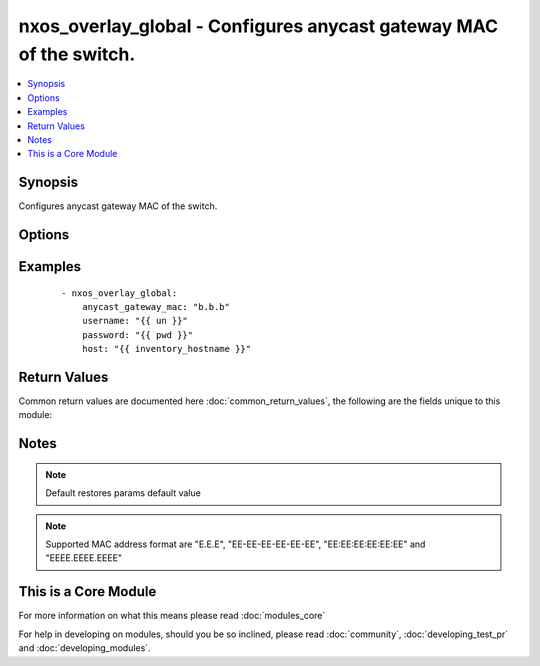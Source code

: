 .. _nxos_overlay_global:


nxos_overlay_global - Configures anycast gateway MAC of the switch.
+++++++++++++++++++++++++++++++++++++++++++++++++++++++++++++++++++

.. versionadded:: 2.2


.. contents::
   :local:
   :depth: 1


Synopsis
--------

Configures anycast gateway MAC of the switch.




Options
-------

.. raw:: html

    <table border=1 cellpadding=4>
    <tr>
    <th class="head">parameter</th>
    <th class="head">required</th>
    <th class="head">default</th>
    <th class="head">choices</th>
    <th class="head">comments</th>
    </tr>
            <tr>
    <td>anycast_gateway_mac<br/><div style="font-size: small;"></div></td>
    <td>yes</td>
    <td></td>
        <td><ul></ul></td>
        <td><div>Anycast gateway mac of the switch.</div></td></tr>
            <tr>
    <td>host<br/><div style="font-size: small;"></div></td>
    <td>yes</td>
    <td></td>
        <td><ul></ul></td>
        <td><div>Specifies the DNS host name or address for connecting to the remote device over the specified transport.  The value of host is used as the destination address for the transport.</div></td></tr>
            <tr>
    <td>password<br/><div style="font-size: small;"></div></td>
    <td>no</td>
    <td></td>
        <td><ul></ul></td>
        <td><div>Specifies the password to use to authenticate the connection to the remote device.  This is a common argument used for either <em>cli</em> or <em>nxapi</em> transports. If the value is not specified in the task, the value of environment variable <code>ANSIBLE_NET_PASSWORD</code> will be used instead.</div></td></tr>
            <tr>
    <td>port<br/><div style="font-size: small;"></div></td>
    <td>no</td>
    <td>0 (use common port)</td>
        <td><ul></ul></td>
        <td><div>Specifies the port to use when building the connection to the remote device.  This value applies to either <em>cli</em> or <em>nxapi</em>.  The port value will default to the appropriate transport common port if none is provided in the task.  (cli=22, http=80, https=443).</div></td></tr>
            <tr>
    <td>provider<br/><div style="font-size: small;"></div></td>
    <td>no</td>
    <td></td>
        <td><ul></ul></td>
        <td><div>Convenience method that allows all <em>nxos</em> arguments to be passed as a dict object.  All constraints (required, choices, etc) must be met either by individual arguments or values in this dict.</div></td></tr>
            <tr>
    <td>ssh_keyfile<br/><div style="font-size: small;"></div></td>
    <td>no</td>
    <td></td>
        <td><ul></ul></td>
        <td><div>Specifies the SSH key to use to authenticate the connection to the remote device.  This argument is only used for the <em>cli</em> transport. If the value is not specified in the task, the value of environment variable <code>ANSIBLE_NET_SSH_KEYFILE</code> will be used instead.</div></td></tr>
            <tr>
    <td>transport<br/><div style="font-size: small;"></div></td>
    <td>yes</td>
    <td>cli</td>
        <td><ul></ul></td>
        <td><div>Configures the transport connection to use when connecting to the remote device.  The transport argument supports connectivity to the device over cli (ssh) or nxapi.</div></td></tr>
            <tr>
    <td>use_ssl<br/><div style="font-size: small;"></div></td>
    <td>no</td>
    <td></td>
        <td><ul><li>yes</li><li>no</li></ul></td>
        <td><div>Configures the <em>transport</em> to use SSL if set to true only when the <code>transport=nxapi</code>, otherwise this value is ignored.</div></td></tr>
            <tr>
    <td>username<br/><div style="font-size: small;"></div></td>
    <td>no</td>
    <td></td>
        <td><ul></ul></td>
        <td><div>Configures the username to use to authenticate the connection to the remote device.  The value of <em>username</em> is used to authenticate either the CLI login or the nxapi authentication depending on which transport is used. If the value is not specified in the task, the value of environment variable <code>ANSIBLE_NET_USERNAME</code> will be used instead.</div></td></tr>
        </table>
    </br>



Examples
--------

 ::

    - nxos_overlay_global:
        anycast_gateway_mac: "b.b.b"
        username: "{{ un }}"
        password: "{{ pwd }}"
        host: "{{ inventory_hostname }}"

Return Values
-------------

Common return values are documented here :doc:`common_return_values`, the following are the fields unique to this module:

.. raw:: html

    <table border=1 cellpadding=4>
    <tr>
    <th class="head">name</th>
    <th class="head">description</th>
    <th class="head">returned</th>
    <th class="head">type</th>
    <th class="head">sample</th>
    </tr>

        <tr>
        <td> end_state </td>
        <td> k/v pairs of BGP configuration after module execution </td>
        <td align=center> verbose mode </td>
        <td align=center> dict </td>
        <td align=center> {'router_id': '1.1.1.1', 'neighbor_down_fib_accelerate': False, 'confederation_peers': '', 'confederation_id': '', 'bestpath_compare_neighborid': False, 'local_as': '', 'bestpath_always_compare_med': False, 'bestpath_med_non_deterministic': False, 'cluster_id': '', 'vrf': 'test', 'graceful_restart_helper': False, 'timer_bgp_hold': '180', 'bestpath_aspath_multipath_relax': False, 'asn': '65535', 'timer_bestpath_limit': '', 'graceful_restart_timers_stalepath_time': '300', 'graceful_restart_timers_restart': '120', 'maxas_limit': '', 'bestpath_med_confed': False, 'log_neighbor_changes': False, 'timer_bgp_keepalive': '60', 'bestpath_cost_community_ignore': False, 'reconnect_interval': '60', 'suppress_fib_pending': False, 'bestpath_med_missing_as_worst': False, 'bestpath_compare_routerid': False, 'graceful_restart': True} </td>
    </tr>
            <tr>
        <td> changed </td>
        <td> check to see if a change was made on the device </td>
        <td align=center> always </td>
        <td align=center> boolean </td>
        <td align=center> True </td>
    </tr>
            <tr>
        <td> updates </td>
        <td> commands sent to the device </td>
        <td align=center> always </td>
        <td align=center> list </td>
        <td align=center> ['router bgp 65535', 'vrf test', 'router-id 1.1.1.1'] </td>
    </tr>
            <tr>
        <td> proposed </td>
        <td> k/v pairs of parameters passed into module </td>
        <td align=center> verbose mode </td>
        <td align=center> dict </td>
        <td align=center> {'router_id': '1.1.1.1', 'asn': '65535', 'vrf': 'test'} </td>
    </tr>
            <tr>
        <td> existing </td>
        <td> k/v pairs of existing BGP configuration </td>
        <td align=center> verbose mode </td>
        <td align=center> dict </td>
        <td align=center> {'router_id': '11.11.11.11', 'neighbor_down_fib_accelerate': False, 'confederation_peers': '', 'confederation_id': '', 'bestpath_compare_neighborid': False, 'local_as': '', 'bestpath_always_compare_med': False, 'bestpath_med_non_deterministic': False, 'cluster_id': '', 'vrf': 'test', 'graceful_restart_helper': False, 'timer_bgp_hold': '180', 'bestpath_aspath_multipath_relax': False, 'asn': '65535', 'timer_bestpath_limit': '', 'graceful_restart_timers_stalepath_time': '300', 'graceful_restart_timers_restart': '120', 'maxas_limit': '', 'bestpath_med_confed': False, 'log_neighbor_changes': False, 'timer_bgp_keepalive': '60', 'bestpath_cost_community_ignore': False, 'reconnect_interval': '60', 'suppress_fib_pending': False, 'bestpath_med_missing_as_worst': False, 'bestpath_compare_routerid': False, 'graceful_restart': True} </td>
    </tr>
        
    </table>
    </br></br>

Notes
-----

.. note:: Default restores params default value
.. note:: Supported MAC address format are "E.E.E", "EE-EE-EE-EE-EE-EE", "EE:EE:EE:EE:EE:EE" and "EEEE.EEEE.EEEE"


    
This is a Core Module
---------------------

For more information on what this means please read :doc:`modules_core`

    
For help in developing on modules, should you be so inclined, please read :doc:`community`, :doc:`developing_test_pr` and :doc:`developing_modules`.

